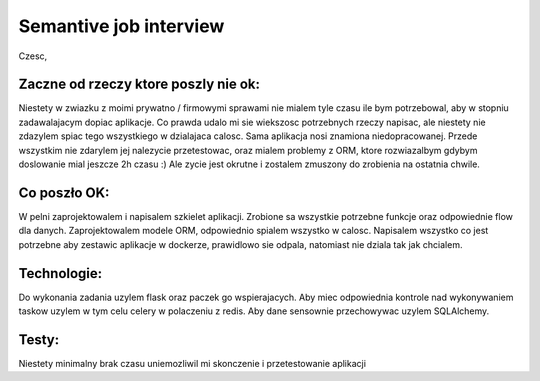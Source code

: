 ====
Semantive job interview
====
Czesc,

Zaczne od rzeczy ktore poszly nie ok:
----
Niestety w zwiazku z moimi prywatno / firmowymi sprawami nie mialem tyle czasu ile bym potrzebowal,
aby w stopniu zadawalajacym dopiac aplikacje. Co prawda udalo mi sie wiekszosc potrzebnych rzeczy napisac,
ale niestety nie zdazylem spiac tego wszystkiego w dzialajaca calosc. Sama aplikacja nosi znamiona niedopracowanej.
Przede wszystkim nie zdarylem jej nalezycie przetestowac, oraz mialem problemy z ORM, ktore rozwiazalbym
gdybym doslowanie mial jeszcze 2h czasu :) Ale zycie jest okrutne i zostalem zmuszony do zrobienia na ostatnia chwile.

Co poszło OK:
----
W pelni zaprojektowalem i napisalem szkielet aplikacji. Zrobione sa wszystkie potrzebne funkcje oraz
odpowiednie flow dla danych. Zaprojektowalem modele ORM, odpowiednio spialem wszystko w calosc.
Napisalem wszystko co jest potrzebne aby zestawic aplikacje w dockerze, prawidlowo sie odpala, natomiast
nie dziala tak jak chcialem.


Technologie:
----
Do wykonania zadania uzylem flask oraz paczek go wspierajacych. Aby miec odpowiednia kontrole nad wykonywaniem
taskow uzylem w tym celu celery w polaczeniu z redis. Aby dane sensownie przechowywac uzylem SQLAlchemy.

Testy:
----
Niestety minimalny brak czasu uniemozliwil mi skonczenie i przetestowanie aplikacji